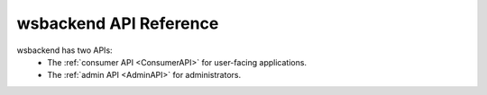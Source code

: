 .. _API:

wsbackend API Reference
=========================

wsbackend has two APIs:
 * The :ref:`consumer API <ConsumerAPI>` for user-facing applications.
 * The :ref:`admin API <AdminAPI>` for administrators.